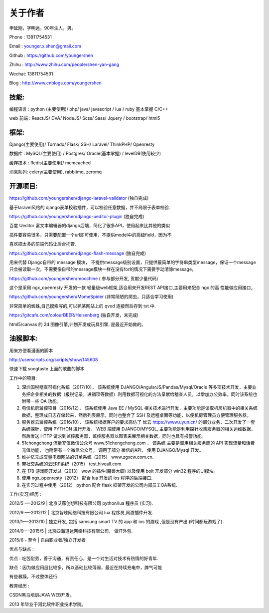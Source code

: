 关于作者
========

申延刚，字明远，90年生人，男。

Phone : 13811754531

Email : younger.x.shen@gmail.com

Github : https://github.com/youngershen

Zhihu : http://www.zhihu.com/people/shen-yan-gang

Wechat: 13811754531

Blog : http://www.cnblogs.com/youngershen


技能:
-----

编程语言 : python (主要使用)/ php/ java/ javascript / lua / ruby 基本掌握 C/C++

web 前端 : ReactJS/ DVA/ NodeJS/ Scss/ Sass/ Jquery / bootstrap/ html5


框架:
-----
Django(主要使用)/ Tornado/ Flask/ SSH/ Laravel/ ThinkPHP/ Openresty

数据库 : MySQL(主要使用) / Postgres/ Oracle(基本掌握) / levelDB(使用较少)

缓存技术 : Redis(主要使用)/ memcached

消息队列: celery(主要使用), rabbitmq, zeromq


开源项目:
---------
https://github.com/youngershen/django-laravel-validator (独自完成)

基于laravel风格的 django表单校验插件，可以校验任意数据，并不局限于表单校验.


https://github.com/youngershen/django-ueditor-plugin (独自完成)

百度 Ueditor 富文本编辑器的django后端，简化了很多API，使用起来比其他的类似

插件要容易很多，只需要配置一个url即可使用，不提供model中的高级field，因为不

喜欢把太多的前端代码让后台托管.
 

https://github.com/youngershen/django-flash-message (独自完成)

用来代替 Django自带的 message 模块， 不提供message级别设置，只提供最简单的字符串类型message，保证一个message只会被读取一次，不需要像自带的message模块一样在没有for的情况下需要手动清除message。


https://github.com/youngershen/moochine ( 参与部分开发, 贡献少量代码)

这个是采用 ngx_openresty 开发的一款 轻量级web框架,适合用来开发REST API接口,主要用来配合 ngx 的高 性能做应用接口,.


https://github.com/youngershen/MomeSpider (非常简陋的爬虫，只适合学习使用)

非常简单的蜘蛛,自己摸索写的,可以扒某网站上的 qvod 连接然后存到 txt 中.
 

https://gitcafe.com/colourBEER/Heisenberg (独自开发，未完成)

html5/canvas 的 2d 图像引擎,计划开发成玩具引擎, 是最近开始做的。


油猴脚本:
---------

用来方便看漫画的脚本

http://userscripts.org/scripts/show/145608

快速下载 songtaste 上面的歌曲的脚本


工作中的项目:

1. 深圳国税稽查可视化系统（2017/10）， 该系统使用 DJANGO/AngularJS/Pandas/Mysql/Oracle 等多项技术开发，主要业务把企业相关的数据（报税记录，进销项等数据）利用数据可视化的方法呈献给稽查人员，以增加办公效率。同时该系统也附带一些 OA 功能。



2. 电信机房监控项目（2016/12）， 该系统使用 Java EE / MySQL 相关技术进行开发，主要功能是读取机房机器中的相关系统数据，整理成日志存储起来，然后列表展示，同时也整合了 SSH 及远程桌面等功能，以便机房管理员方便管理服务器。



3. 服务器云监控系统（2016/10）， 该系统根据客户的要求高仿了 优云 https://www.uyun.cn/ 的部分业务，二次开发了一套系统探针，使用 PYTHON 进行开发， WEB 端使用 DJANGO/MYSQL, 主要功能是利用探针收集服务器的相关运维数据，然后发送 HTTP 请求到监控服务器，监控服务器以图表来展示相关数据，同时也具有报警功能。

4. 51chongchong 流量充值微信公众号 www.51chongchong.com ， 该系统 主要是调用相关服务商的 API 实现流量和话费充值功能， 也附带有一个微信公众号， 调用了部分 微信的API， 使用 DJANGO/Mysql 开发。

5. 维护亿元成交量电商网站的订单系统（2015） www.zgxcw.com.cn.

6. 带社交系统的云ERP系统（2015） test.hiveall.com.

7. 在 178 游戏网开发过（2013） wow 的插件(魔兽大脚) 以及使用 bolt 开发部分 win32 程序的UI模块。

8. 使用 ngx_openresty（2012） 配合 lua 开发的 ios 程序的后端接口.

9. 在实习过程中使用（2012） python 配合 flask 框架开发的公司内部员工OA系统.

 

工作(实习)经历 :

2012/5 —-2012/9 | 北京艾薇创想科技有限公司 python/lua 程序员 (实习).

2012/9 —-2012/12 | 北京智珠网络科技有限公司 lua 程序员,网游插件开发.

2013/1—-2013/10 | 独立开发, 包括 samsung smart TV 的 app 和 ios 的游戏 ,但是没有产出.(时间都玩游戏了).

2014/9—-2015/5 | 北京四海道达网络科技有限公司， 做IT外包.

2015/6 - 至今 | 自由职业者/独立开发者
 

优点与缺点 :

优点 : 吃苦耐劳，善于沟通，有责任心，是一个对生活对技术有热情的好青年.

缺点：因为做应用层比较多，所以基础比较薄弱，最近在持续充电中，脾气可能

有些暴躁，不过整体还行.

 
教育经历 :

CSDN黑马培训JAVA WEB开发。

2013 年毕业于河北软件职业技术学院。
